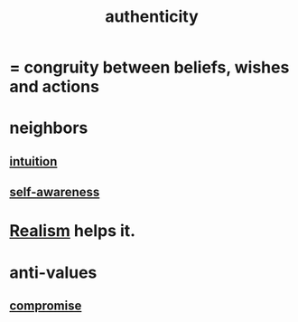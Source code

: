 :PROPERTIES:
:ID:       18eb5d5a-d546-40f1-96f9-bb56bc11eea0
:END:
#+title: authenticity
* = congruity between beliefs, wishes and actions
* neighbors
** [[id:cd31d188-3857-469e-8af8-07ce8d4242d9][intuition]]
** [[id:cc3f38e2-b1cf-4a76-9abb-eb31daf514de][self-awareness]]
* [[id:dd1129d3-7d00-4e7b-bc9b-27c0d9d3b996][Realism]] helps it.
* anti-values
** [[id:2de14a2f-0ad7-4851-be44-1324730239b2][compromise]]
